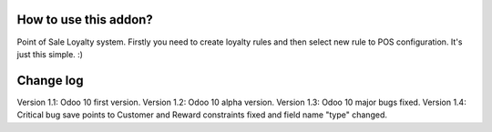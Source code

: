 How to use this addon?
==============

Point of Sale Loyalty system. Firstly you need to create loyalty rules and then select new rule to POS configuration. It's just this simple. :)




.. image:: /eri_pos_bonus/static/images/screenshot01.png

.. image:: /eri_pos_bonus/static/images/screenshot02.png

.. image:: /eri_pos_bonus/static/images/screenshot03.png

.. image:: /eri_pos_bonus/static/images/screenshot04.png

.. image:: /eri_pos_bonus/static/images/screenshot05.png

.. image:: /eri_pos_bonus/static/images/screenshot0.png

.. image:: /eri_pos_bonus/static/images/main_screenshot.png


Change log
===========

Version 1.1: Odoo 10 first version.
Version 1.2: Odoo 10 alpha version.
Version 1.3: Odoo 10 major bugs fixed.
Version 1.4: Critical bug save points to Customer and Reward constraints fixed and field name "type" changed.
